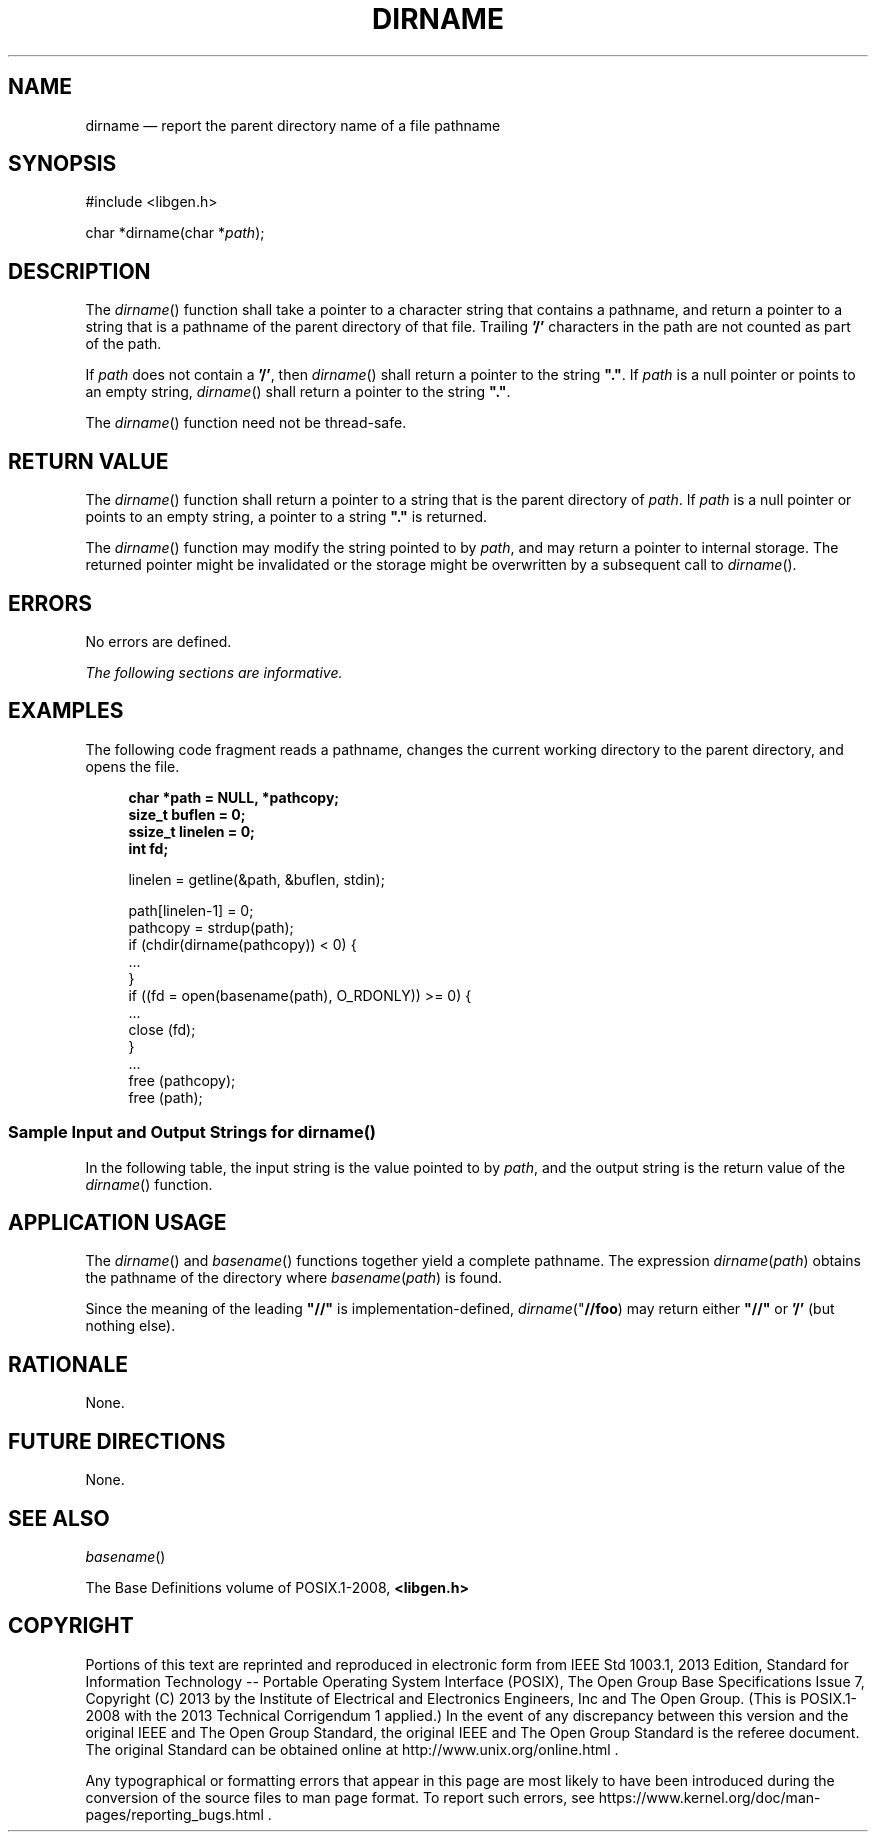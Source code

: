 '\" et
.TH DIRNAME "3" 2013 "IEEE/The Open Group" "POSIX Programmer's Manual"

.SH NAME
dirname
\(em report the parent directory name of a file pathname
.SH SYNOPSIS
.LP
.nf
#include <libgen.h>
.P
char *dirname(char *\fIpath\fP);
.fi
.SH DESCRIPTION
The
\fIdirname\fR()
function shall take a pointer to a character string that contains a
pathname, and return a pointer to a string that is a pathname of the
parent directory of that file. Trailing
.BR '/' 
characters in the path are not counted as part of the path.
.P
If
.IR path
does not contain a
.BR '/' ,
then
\fIdirname\fR()
shall return a pointer to the string
.BR \(dq.\(dq .
If
.IR path
is a null pointer or points to an empty string,
\fIdirname\fR()
shall return a pointer to the string
.BR \(dq.\(dq .
.P
The
\fIdirname\fR()
function need not be thread-safe.
.SH "RETURN VALUE"
The
\fIdirname\fR()
function shall return a pointer to a string that is the parent
directory of
.IR path .
If
.IR path
is a null pointer or points to an empty string, a pointer to a string
.BR \(dq.\(dq 
is returned.
.P
The
\fIdirname\fR()
function may modify the string pointed to by
.IR path ,
and may return a pointer to internal storage. The returned pointer might
be invalidated or the storage might be overwritten by a subsequent call to
\fIdirname\fR().
.SH ERRORS
No errors are defined.
.LP
.IR "The following sections are informative."
.SH EXAMPLES
The following code fragment reads a pathname, changes the current
working directory to the parent directory, and opens the file.
.sp
.RS 4
.nf
\fB
char *path = NULL, *pathcopy;
size_t buflen = 0;
ssize_t linelen = 0;
int fd;
.P
linelen = getline(&path, &buflen, stdin);
.P
path[linelen-1] = 0;
pathcopy = strdup(path);
if (chdir(dirname(pathcopy)) < 0) {
    ...
}
if ((fd = open(basename(path), O_RDONLY)) >= 0) {
    ...
    close (fd);
}
\&...
free (pathcopy);
free (path);
.fi \fR
.P
.RE
.SS "Sample Input and Output Strings for dirname(\|)"
.P
In the following table, the input string is the value pointed to by
.IR path ,
and the output string is the return value of the
\fIdirname\fR()
function.
.TS
center tab(!) box;
cB | cB
lf5 | lf5.
Input String!Output String
_
"/usr/lib"!"/usr"
"/usr/"!"/"
"usr"!"."
"/"!"/"
"."!"."
".."!"."
.TE
.SH "APPLICATION USAGE"
The
\fIdirname\fR()
and
\fIbasename\fR()
functions together yield a complete pathname. The expression
\fIdirname\fP\^(\fIpath\fP) obtains the pathname of the directory where
\fIbasename\fP\^(\fIpath\fP) is found.
.P
Since the meaning of the leading
.BR \(dq//\(dq 
is implementation-defined,
.IR dirname ("\c
.BR //foo ")
may return either
.BR \(dq//\(dq 
or
.BR '/' 
(but nothing else).
.SH RATIONALE
None.
.SH "FUTURE DIRECTIONS"
None.
.SH "SEE ALSO"
.IR "\fIbasename\fR\^(\|)"
.P
The Base Definitions volume of POSIX.1\(hy2008,
.IR "\fB<libgen.h>\fP"
.SH COPYRIGHT
Portions of this text are reprinted and reproduced in electronic form
from IEEE Std 1003.1, 2013 Edition, Standard for Information Technology
-- Portable Operating System Interface (POSIX), The Open Group Base
Specifications Issue 7, Copyright (C) 2013 by the Institute of
Electrical and Electronics Engineers, Inc and The Open Group.
(This is POSIX.1-2008 with the 2013 Technical Corrigendum 1 applied.) In the
event of any discrepancy between this version and the original IEEE and
The Open Group Standard, the original IEEE and The Open Group Standard
is the referee document. The original Standard can be obtained online at
http://www.unix.org/online.html .

Any typographical or formatting errors that appear
in this page are most likely
to have been introduced during the conversion of the source files to
man page format. To report such errors, see
https://www.kernel.org/doc/man-pages/reporting_bugs.html .
